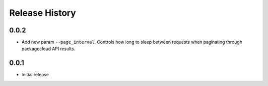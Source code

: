 Release History
===============

0.0.2
-----
- Add new param ``--page_interval``. Controls how long to sleep between requests when paginating through packagecloud API results.

0.0.1
-----
- Initial release
